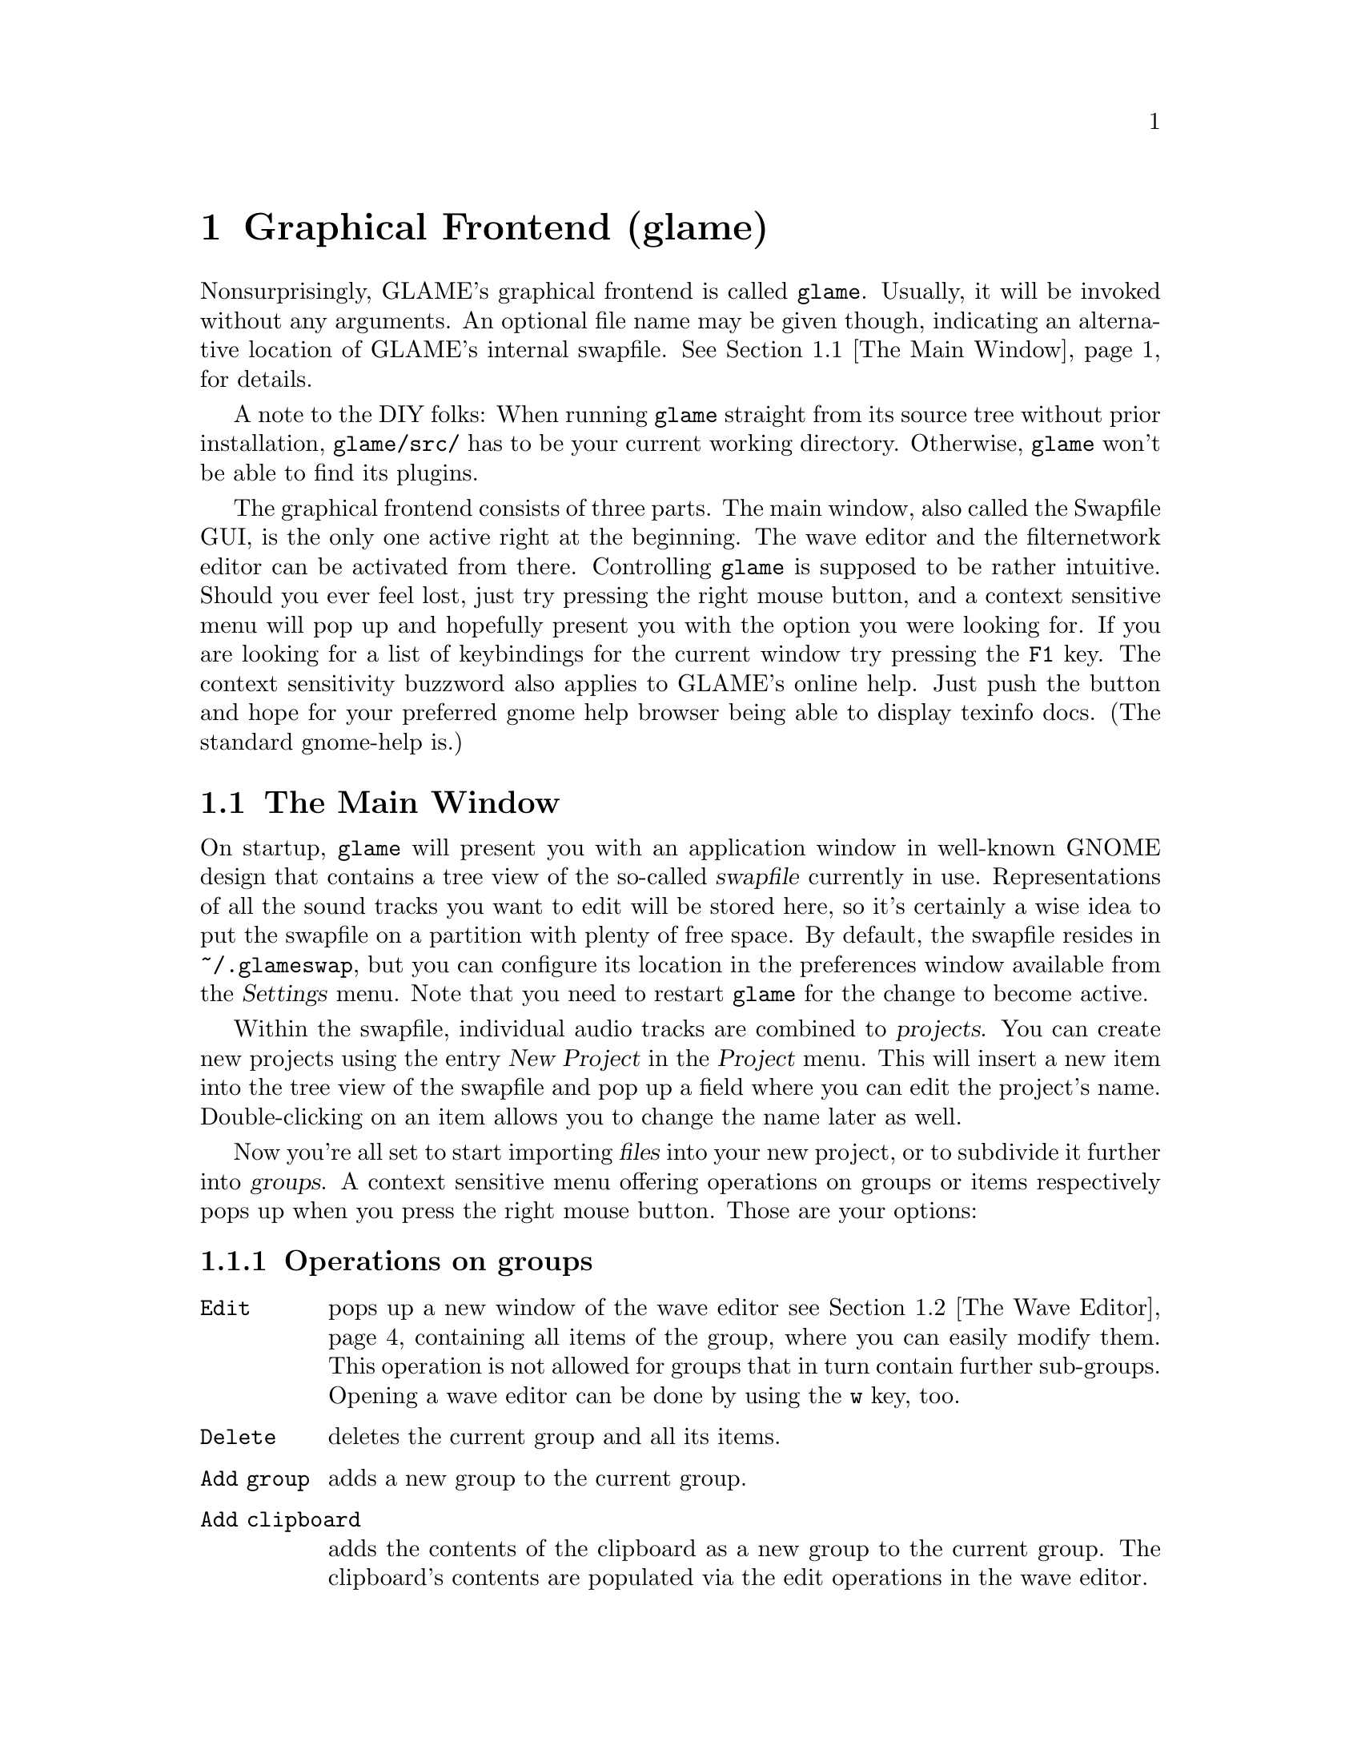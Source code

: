 @comment $Id: gui.texi,v 1.24 2005/03/28 20:26:43 richi Exp $

@node Graphical Frontend, Console Frontend, Quick Start Guide, Top
@chapter Graphical Frontend (glame)

Nonsurprisingly, GLAME's graphical frontend is called @file{glame}. Usually, it
will be invoked without any arguments. An optional file name may be given
though, indicating an alternative location of GLAME's internal swapfile.
@xref{The Main Window}, for details.

A note to the DIY folks: When running @file{glame} straight from its source
tree without prior installation, @code{glame/src/} has to be your current
working directory. Otherwise, @file{glame} won't be able to find its plugins.

The graphical frontend consists of three parts. The main window, also called
the Swapfile GUI, is the only one active right at the beginning. The wave
editor and the filternetwork editor can be activated from there. Controlling
@file{glame} is supposed to be rather intuitive. Should you ever feel lost,
just try pressing the right mouse button, and a context sensitive menu will pop
up and hopefully present you with the option you were looking for. If you are
looking for a list of keybindings for the current window try pressing the
@code{F1} key. The context sensitivity buzzword also applies to GLAME's online
help. Just push the button and hope for your preferred gnome help browser
being able to display texinfo docs. (The standard gnome-help is.) 

@menu
* The Main Window::
* The Wave Editor::
* The Filternetwork Editor::
* Dialogs::
@end menu

@node The Main Window, The Wave Editor, , Graphical Frontend
@section The Main Window

On startup, @file{glame} will present you with an application window in
well-known GNOME design that contains a tree view of the so-called
@dfn{swapfile} currently in use. Representations of all the sound tracks you
want to edit will be stored here, so it's certainly a wise idea to put the
swapfile on a partition with plenty of free space. By default, the swapfile
resides in @file{~/.glameswap}, but you can configure its location in the
preferences window available from the @dfn{Settings} menu. Note that you need to
restart @file{glame} for the change to become active.

Within the swapfile, individual audio tracks are combined to @dfn{projects}.
You can create new projects using the entry @dfn{New Project} in the
@dfn{Project} menu.  This will insert a new item into the tree view of the
swapfile and pop up a field where you can edit the project's name.
Double-clicking on an item allows you to change the name later as well.

Now you're all set to start importing @dfn{files} into your new project, or to
subdivide it further into @dfn{groups}. A context sensitive menu offering
operations on groups or items respectively pops up when you press the
right mouse button. Those are your options:

@subsection Operations on groups

@table @code
@item Edit 
pops up a new window of the wave editor @pxref{The Wave Editor} containing 
all items of the group, where you can easily modify them. This operation is
not allowed for groups that in turn contain further sub-groups. Opening
a wave editor can be done by using the @code{w} key, too.

@item Delete
deletes the current group and all its items.

@item Add group
adds a new group to the current group.

@item Add clipboard
adds the contents of the clipboard as a new group to the current
group. The clipboard's contents are populated via the edit operations in
the wave editor.

@item Add mono wave
adds a new mono wave to the current group. This is useful when you want to
start recording a new track, or paste some random stuff into a separate location.

@item Add stereo wav
Same as above, but adds two track for stereo recording instead of a single one.

@item Link selected
links the selected item into the current group. Linking means that a change on
the link will also modify the original and vice versa.

@item Copy selected
copies the selected item into the current group. Unlike linking, copying
creates a distinct group, meaning that a change to the copy will not alter the
original and vice versa.

@item Merge with parent
moves all the current group's children up one level and deletes the current
group.

@item Flatten
merges all children of the current group into the minimum number of vertically
aligned tracks all starting at horizontal position zero and of the same length.
From a more practical edge, use this option to render a multi-track recording
in, say, two stereo tracks.

@item Apply operation
applies the selected operation to the whole current item or group. Useful
operations include things like normalize.

@item Import...
imports a file as a sub-group into the current group. Import is done
through a powerful import dialog which is described in the dialogs
section.

@item Export...
exports all children of the group as an ordinary sound file. Export
is done through a powerful export dialog which is described in the
dialogs section.
@end table

@subsection Operations on items

@table @code
@item Edit
pops up a new window of the wave editor @pxref{The Wave Editor},
where you can modify the selected item. Opening
a wave editor can be done by using the @code{w} key, too.

@item Delete
deletes the current item.

@item Group
puts the current item into a new group.

@item Apply operation
exports all children of the group as an ordinary sound file. Export
is done through a powerful export dialog which is described in the
dialogs section.

@item Export...
exports the current item as an ordinary sound file. Export
is done through a powerful export dialog which is described in the
dialogs section.
@end table

Sequencing multiple waves in the main window is rather easy.  Using drag and
drop while pressing some modifier keys, you can move waves between horizontally
(hbox) and vertically (vbox) sequenced boxes (groups).  See below for a list of
available modifier keys.

To move a wave to a different place first hold down the
proper modifier to select the mode, then select the item you
want to move with the left mouse button and start dragging it. The
destination is located just before the wave you drop onto, or at the last
position of the group you drop onto respectively.

The following two modes are supported and can be selected via the specified
modifier keys:

@table @code
@item CTRL
moves an item into a vbox. Here items are sorted one track per item.

@item SHIFT
moves an item into a hbox. Here items are sequenced horizontally, all
belonging to the same track.
@end table

While dragging, you can see the mouse cursor change from a
circle (indicating a drop at the current position is not possible which
in turn indicates a wrong group type of the current group) to a
hand (indicating a drop is possible). You can cancel a drop by dropping
back on the original dragged item.

If you want to change a vbox into a hbox or vice versa, you need to go through
an intermediate group. First create a dummy group and start moving items there.
Then move items back to the original group with the right mode.
Note that you can move whole groups at once. So sequencing stereo
waves is possible, too, without breaking the stereo groupings.

In the main window's tree view you can use the following keyboard
shortcuts to change the waves speaker positions. The active
wave is denoted by the item the mouse is pointing at.

@table @code
@item CTRL-l
associates the active wave with the left channel.

@item CTRL-r
associates the active wave with the right channel.

@item CTRL-m
associates the active wave with both channels (mono).
@end table


The following items are present in the @dfn{Project} menu:

@table @code
@item New Project
Creates a new project (a toplevel group).

@item Edit File
Very quick shortcut to edit one file. File selection is done through the import
dialog. A waveedit window is popped up with the selected file. Note that
the file is not permanently stored in GLAME's swapfile, but instead
is removed from it once you close the waveedit window. So you really want
to re-export the file once you are finished editing.

@item Import...
Imports a file into the GLAME swapfile without creating a project first.
This is useful for quick editing tasks which don't involve multiple files.

@item Empty [deleted]
Deletes all entries in the @code{[deleted]} folder. This operation cannot
be undone. Deleted elements are usually just moved to the @code{[deleted]}
folder so you can undo deletes by just moving items back. Emptying the
@code{[deleted]} folder can also be done by deleting the @code{[deleted]}
folder itself.

@item Show console
By selecting @code{Show console}, you get access to the
powerful backend of glame that can be controlled via a scheme scripting
language. Or just watch the error logs that pop up here as well.

@item Sync
Syncs the metadata of the swapfile to disk. That's mostly a debugging aid that
you usually should not need to invoke.

@item Exit
Exits GLAME. The current state of the swapfile is saved and the project
tree will persist in its current state.
@end table

These are the items of the @code{Filternetwork} menu:

@table @code
@item New Filternetwork
Opens a new empty window of the filternetwork editor.

@item Open...
Opens a saved filternetwork in a new window of the filternetwork editor.

@item Load Plugin
You can manually load plugins into glame by using the @code{Load Plugin}
menu item from the filternetwork menu. This is useful for instance to use
external LADSPA plugins or custom filternetworks you didn't put into
the default GLAME search directory.
@end table


From the @code{Settings} menu you can invoke the preferences window, from
the @code{Help} menu you can invoke a gnome help browser with this
documentation, or jump directly to the quick start guide.



@node The Wave Editor, The Filternetwork Editor, The Main Window, Graphical Frontend
@section The Wave Editor

The wave editor pops up when the @code{Edit} function is applied to either a
group or a single item of the swapfile tree.
Editing is done on all items of a particular group
at once. Functions to edit and explore the current items can be reached via
the right mouse button or the toolbar. The wave editor is also reached
through the @code{Edit File} menu entry or the @code{w} accelerator.

You can find keybindings listed by pressing the @code{F1} key in any
wave edit window.

Simple editing can be done using the ordinary @code{Cut}, @code{Copy},
@code{Paste}, @code{Delete}, @code{Undo} and @code{Redo} operations
inside the @code{Edit} submenu, that work on the current selection in
the active wave widget. You can cut and paste between different wave
widgets, if the numbers of channels match. When you operate on multiple
views of the same wave item at once, they will be kept in sync
automatically. Keybindings for @code{Cut}, @code{Copy}, @code{Paste},
@code{Delete}, @code{Undo} and @code{Redo} are @code{Ctrl-x}, @code{Ctrl-c},
@code{Ctrl-v}, @code{Ctrl-k}, @code{Ctrl-z} and @code{Ctrl-r}.

You can export the current selection by choosing the @code{Export selection}
menu entry from the @code{Edit} submenu or by pressing the @code{Ctrl-s}
keyboard shortcut.

To control the view use the @code{View} submenu which contains the
items @code{Zoom to selection}, @code{Zoom in}, @code{Zoom out},
@code{View all} and @code{Goto marker}. The zoom in, zoom out and
view all functionalities can also be reached from the appropriate
toolbar entries.

To specify the current selection simply use the mouse and drag it with
the left mouse-button pressed. Alternatively you can use the @code{Select none} 
or @code{Select all} menu items from the @code{Select} submenu or the
corresponding buttons in the toolbar to remove
the actual selection or select the whole wave. Pressing shift and the
left mouse-button selects everything starting from the marker position (which
you can set using the left mouse-button) to the current position. The selection
and the marker position can be changed with dragging the marker or the
selections left or right edge (the cursor will change if you move over them).

As usual, the @code{Close} and @code{Help} menu entries close the window, or
bring up the gnome help browser with this documentation, respectively.  Those
items can also be reached from the toolbar.

Using the @code{Play all} and @code{Play selection} commands the whole wave or
the selected part will be sent to the default audio output device. Using the
@code{Record at marker} and @code{Record into selection} commands you can
sample from the default audio input device either starting at the marker
position and until you press the @code{STOP} button, or just inside the
selection. Using the play button from the toolbar will start playing either the
current selection or from the marker position if no selection is active and
will advance it until you either press the stop button (which will appear at
the place of the play button after start) or the wave has ended. Playing can be
reached through the @code{Space} keyboard shortcut which starts playing
from the current marker position. Using @code{Ctrl-Space} you can play the
current selection or the whole file, if nothing is selected.  Pressing
@code{Shift-Space} will loop the current selection or the whole wave.

The @code{Apply operation} submenu allows you to apply operations like
normalize or fade to the current selection. Some operations pop up windows
for additional arguments.

The @code{Apply filter} submenu allows you to apply a pre-existing
filter to the active selection. Inside the apply window the list of
available parameters for the filter will appear which you may edit. With
the preview button you can figure out what the result after applying the
filter will sound like. You can abort the preview by pressing the
preview button again. Press the apply button if you are satisfied with
the setup. Press the cancel button if you don't want to modify the wave.

Alternatively, you can pop up the filternetwork editor
@pxref{The Filternetwork Editor}, where you can construct a custom
filter or use @code{Apply custom...} which creates a filternetwork
framework containing necessary inputs and outputs specified by the
current selection.

A shortcut to the export functionality is embedded in the toolbar
as a @code{Save} item. This is especially useful for waveedits
opened through the @code{Edit File} menu entry as this one does not
show the wave in the swapfile tree.

@node The Filternetwork Editor, Dialogs, The Wave Editor, Graphical Frontend
@section The Filternetwork Editor

The filternetwork editor is opened when you choose one of the custom
functions in the wave editor, or the item @code{New Filternetwork} in
the @code{Filternetwork} menu of the main window. The filternetwork editor
comprises of a tool bar at the top of the window to execute, save and apply
other functions, and a main canvas for connecting and adding
new nodes to the network. A preexisting network can be edited by opening
it from the @code{Open...} item in the @code{Filternetwork} menu of the
main window.

All functionality in the editing window is controlled via context sensitive
menus bound to the right mouse button or configurable shortcuts.

Pressing the right mouse-button over the canvas background will pop up a menu
containing the list of available plugins.  Plugins are bundled into categories
to speed up finding the desired item.  Selecting one will add a node cloned
from the corresponding plugin to the network. A special item, @code{Paste
selected} at the bottom of the menu will paste the last copied node collection
at the current location.  When a new node is added, its icon appears on the
editing canvas.  It shows its input ports (if available) on the left, and
output ports on the right. If no ports of a type are available, the
corresponding side bar appears gray.

To connect two plugins, click on the output port using the left mouse button,
and drag the appearing pipe to the desired input port. If a connection is
possible, a pipe connection will be drawn. To manipulate per-pipe parameters of
the connected nodes, a context menu is attached to the small black ball placed
in the middle of the pipe.

Clicking with the left mouse button on a item will highlight it with a light
blue frame, thus marking it as selected. Alternatively, nodes can be selected
by clicking with the left mouse button into empty space in the editor, holding
it down and dragging the appearing box over the desired nodes in well known
file-manager fashion. You can alter selections by holding down the shift or
control modifier keys. Pressing one of the modifier keys while selecting will
add the selected icon to the current selection.

Selections may be manipulated in a number of fashions. A selection can be
collapsed by either choosing the corresponding context menu in the node menu or
the @code{c} shortcut.  Once a selection is collapsed, a new node appears in
place of it. Connections to nodes in the selection to outside nodes are saved
and ports appear on the collapsed node.  Collapsed selections are real new
subnets and may be saved and opened down, and just as any node representing a
network expanded in-place using the corresponding menu entry or the @code{e}
shortcut.

Finally, if you hover over an icon or port or the circle contained in a pipe
for a little while, the current parameter settings are shown, and the node is
raised to the top.  The hovering delay can be adjusted in the preferences
window.  The same applies for the connection between two nodes.

Pressing the right mouse button over a network node will pop up a menu
with the following items:

@table @code
@item Properties
Opens a property dialog which lets you modify the network node's parameters.
If you have selected multiple nodes of the same type and open a property
dialog of one, this property dialog will modify all nodes parameters at
once, that is they appear linked.

@item Redirect parameter
Opens a dialog where you can create network-wide parameters (which are
visible if you use the network as plugin from inside other networks)
which map to parameters of nodes inside the network. You can delete
network-wide parameters via the toolbar @code{Properties} dialog.

@item Delete
Deletes the current node from the network and kills all connections to/from
it.

@item Copy selected
Copies the set of selected nodes to the clipboard. It can be replicated
using the @code{Paste selection} menu entry from the node addition menu.

@item Collapse
Collapses the current set of selected nodes to a sub-network which will
be embedded in the current network. This network can be edited if
opened via the @code{Open down} menu entry.

@item Expand
Expands the current node, replacing it with its network contents.

@item Open down
Opens a new network editor window for the current node, exposing its
internal structure for editing.

@item About node
Opens a dialog with the description for the node, its ports and
parameters.

@item Help
Opens a gnome help browser with the documentation for the current node.
@end table


Pressing the right mouse button over a port will pop up a menu with
the following items:

@table @code
@item Redirect port
Creates a new network-wide port which maps to the current one. A dialog
will ask you for a name for the new port. You can delete network-wide
ports via the toolbar @code{Properties} dialog.
@end table

Pressing the right mouse-button over the pipe bubble will pop up a menu
with the following items:

@table @code
@item Source properties
Opens a property dialog which lets you modify the parameters for the
source end of the current pipe.

@item Destination properties
Opens a property dialog which lets you modify the parameters for the
destination end of the current pipe.

@item Delete
Kills the current pipe.
@end table


There are a few keyboard shortcuts which expose additional features:

@table @code
@item d
Deletes all nodes of the current selection including pipes to/from them.

@item g
Groups the current selection. Grouping will let you move the nodes as
one item, exposing no additional features.

@item u
Ungroups the current selected group.

@item c
Collapses the current selection.

@item e
Expands the current node.
@end table


The created network can be executed with the corresponding button in the
toolbar. At execution time this button turns into a stop button which
can be used to abort executing the network.  If anything is not set up
correctly, the malicious plugin will be drawn in red, and the error will
be displayed when hovering over it.

Once you found your network to be adequate, you may save it using the
@code{Save} button in the toolbar. You can also register the network as a new
plugin that can be used in other networks. Before that, you have to add ports
to your toplevel and/or redirect parameters from nodes. Ports can be redirected
by choosing the @code{Connect to external port} from the context menu of the
port. Parameters are redirected by choosing @code{redirect parameters} from the
context menu of the node.  You can delete or look at the external interface by
selecting the @code{properties} button.

As a final feature, the zoom level can be adjusted with the @code{zoom in}
and @code{zoom out} buttons. The @code{View all} button recenters your
view and adjusts the scrollable region.



@node Dialogs, , The Filternetwork Editor, Graphical Frontend
@section Dialogs

@menu
* The Preferences Dialog::
* The Import Dialog::
* The Export Dialog::
* The Apply Filter Dialog::
@end menu

@node The Preferences Dialog, The Import Dialog, , Dialogs
@subsection The Preferences Dialog

From within the preferences dialog, which you can reach from the
main windows @dfn{Settings} menu, you can change GLAME's configuration
including the swapfile setup and your audio setup. Note that some
changes take effect only after restarting GLAME.

The preferences dialog presents you with three tabs, namely the
@dfn{Swapfile}, @dfn{Filternetwork}, @dfn{Waveedit} and @dfn{Audio I/O} tabs.
We're going through them separately.

The first tab is the @dfn{Swapfile} tab which has the following
entries:
@table @code
@item Swapfile Path
Here you can configure where GLAME should place its internal representation
of the audio data. Note that GLAME uses this as a permanent storage to save
the complete application state. The swapfile's contents survive a restart.
Changes of the swapfile path take place after a GLAME restart only.

@item Depth of undo stack
Here you can configure the amount of edit steps you want to be able to
undo. This is a global number. Remember that each step of undo needs
space in the swapfile.

@item Caching
Here you can specify the maximum amount of virtual memory used for caching
wave data. Note that the physical caching is done by the operating system
as we are using memory map based access. Specifying more than about
three quarters of available physical memory does not make sense and will
slow things down.
@end table


The @code{Filternetwork} tab lets you configure some UI parameters
which are

@table @code
@item Property popup timeout
The time until the description properties pop up.

@item Mac mode
Maps other-than-left mouse-button operations to multi-clicks on
the left button. This is only useful if you are using mice with less
than two buttons.
@end table

The @code{Waveedit} tab lets you configure some UI parameters
which are

@table @code
@item Wave scrolling
Whether the wave view should scroll while playing. This is usually
a good idea, but on slow machines disabling this may fix dropouts
during playback.

@end table

The @code{Audio I/O} tab lets you configure the default audio input
and output device.

@table @code
@item Default input plugin
Here you can select (or edit) the plugin which should be used for
audio input. This should be @code{oss_audio_in} or @code{alsa_audio_in}
for most Linux boxes.

@item Default input device
Specify the input device corresponding to the sound-card you want to
record from. For OSS, this will be one of the @code{/dev/dsp} devices,
for alsa @code{plughw:0,0} or similar.

@item Default output plugin
Like for the input case this is the plugin you want to use for audio
output.

@item Default output device
Device settings for audio output.

@item Size hint for audio buffers
This number specifies the default size of audio fragments that
get passed through the audio processing networks of GLAME. Choose
large values (1024) for slow machines, low values (128) for low
latency networks. The minimum internal latency can be calculated
as size hint divided by the samplerate (128 / 44100 Hz = 2.9 ms).
Note that the audio fragment size is usually limited by your audio
hardware, so this is only a hint and specifying values less than
32 will probably only hurt performance.
@end table

Note that if you have certain sound daemons running such as @code{artsd}
from KDE or @code{esd} from GNOME you may need to kill them before you
can access your audio devices from within GLAME.


@node The Import Dialog, The Export Dialog, The Preferences Dialog, Dialogs
@subsection The Import Dialog

The import dialog is spawned by selecting the menu entries "Edit File" or
"Import" from the main window. This dialog is mostly self explaining. Select
a file by typing its name, or search it with the file browser. There some other
buttons you can toggle:

@table @code
@item Get RMS & DC Offset
Extract statistic information from the selected audiofile. RMS is the root mean 
square of the select file, which gives a measure of the file's signal amplitude.
DC Offset shows the mean deviation of the signal from zero. For a perfectly
symmetric sampler hardware, the dc offset should be zero. In case your soundcard
records an asymmetric signal, this is the measure for it. You can remove such
a dc offset with a @pxref{highpass} filter with cutoff frequency set to 0 Hz.

@item Resample
If you check the resample button, you can enter your desired sample frequency.
The file is then resampled to this frequency while importing. Note: The current
resampling is FFT based. If you select a new frequency whose ratio to the old
one is other than a power of 2, resampling can be very slow.

@item Import
Starts the import of the file.

@item Cancel
Cancels the current action.
@end table

@node The Export Dialog, The Apply Filter Dialog, The Import Dialog, Dialogs
@subsection The Export Dialog

The export dialog appears in case you select "Export..." from the popup menu or
@pxref{The Wave Editor}. The dialog contains the following buttons:

@table @code
@item File Format
You can either select "auto" or a specific filetype supported by libaudiofile.
In case you select "auto" the type is chosen by the suffix of the file.

@item Compression Type
If this button is active, you can choose a compression codec.

@item Sample Format
Here you can choose the format of a single sample. Note: Not all sample types
work with all formats. In case your combination is not supported an error
requester will pop up.

@item Render Options
You have three choices:

@table @code
@item original
The number of channels in your current project is preserved while saving, e.g.
you can save a wav file with an arbitrary number of channels. This is in fact
supported by the standard. Good luck hunting applications that implement it,
though.

@item mono
The project is rendered into a mono file.

@item stereo
The project is rendered into a stereo file. Channels are panned according to
their given position.
@end table

@item Export
Export the current project.

@item Cancel
Cancels the current action.
@end table

@node The Apply Filter Dialog, , The Export Dialog, Dialogs
@subsection The Apply Filter Dialog

The apply filter dialog is reached from the waveedit window through the right
mouse button menu by choosing the @code{Apply filter...} entry and operates on
the current selection. In the upper part of the dialog, the parameters of the
selected filter are displayed and can be edited.

Two switches are available to control behavior of the @code{Apply} and
the @code{Preview} operation:

@table @code
@item Lock size
This controls whether applying to the current selection may change
its size. Default is on in which case the length of the track doesnt
change. If off the operation is like cutting out the selection,
applying the filter to create a new track and inserting the result
back into the original track at the selections starting position.

@item Loop previewing
This controls whether the selection should be looped during preview
of the apply filter operation. This is useful for tuning filter parameters
for short selections. The default is off.
@end table

The lower part of the dialog contains a progress bar for both
preview and apply operation. The following functions are available:

@table @code
@item Preview
This button starts previewing of the selected region with the filter
with the specified parameters applied. To stop previewing press the
preview button again. For most filters you can change parameters while
the preview is active, so you can tune them with realtime feedback.

@item Apply
This button starts applying the filter to the selected region and
closes the dialog after it is finished.

@item Cancel
Cancels the apply filter operation. No changes are made to the
current selection.

@item Help
Pops up the gnome help browser with help on the selected filter.
@end table


